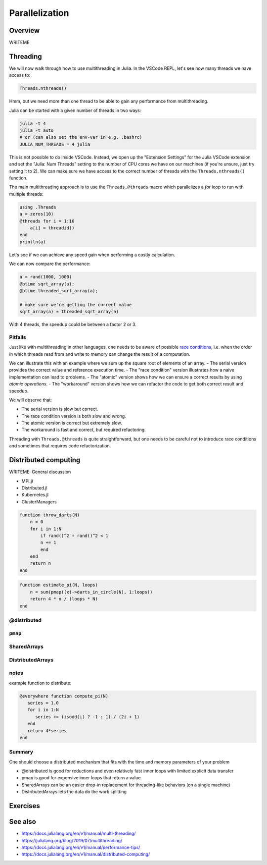 Parallelization
===============

.. questions::

   - What parallelization options exist in Julia?
   - What are the canonical ways of parallelizing on shared and distributed memory systems?

.. objectives::

   - Get an overview of parallelization in Julia
   - Learn to use the Threads module
   - Learn to use the Distributed package
   - Know when you can use ``@distributed`` and ``pmap``
   - Learn to work with SharedArrays and Distributed arrays

Overview
--------

WRITEME

Threading
---------

We will now walk through how to use multithreading in Julia. 
In the VSCode REPL, let's see how many threads we have access to:

.. code-block:: julia

   Threads.nthreads()

Hmm, but we need more than one thread to be able to gain any performance 
from multithreading. 

Julia can be started with a given number of threads in two ways:

.. code-block:: bash

   julia -t 4  
   julia -t auto
   # or (can also set the env-var in e.g. .bashrc)
   JULIA_NUM_THREADS = 4 julia

This is not possible to do inside VSCode. Instead, we open up the 
"Extension Settings" for the Julia VSCode extension and set the 
"Julia: Num Threads" setting to the number of CPU cores we have on 
our machines (if you're unsure, just try setting it to 2).
We can make sure we have access to the correct number of threads 
with the ``Threads.nthreads()`` function.

The main multithreading approach is to use the ``Threads.@threads`` macro 
which parallelizes a `for` loop to run with multiple threads:

.. code-block:: julia

   using .Threads
   a = zeros(10)
   @threads for i = 1:10
       a[i] = threadid()
   end
   println(a)

Let's see if we can achieve any speed gain when performing a 
costly calculation.

.. tabs::

   .. tab:: Serial
   
      .. code-block:: julia

         function sqrt_array(A)
             B = similar(A)
             for i in eachindex(A)
                 @inbounds B[i] = sqrt(A[i])
             end
             B
         end
   
   .. tab:: Threaded
   
      .. code-block:: julia

         function threaded_sqrt_array(A)
             B = similar(A)
             @threads for i in eachindex(A)
                 @inbounds B[i] = sqrt(A[i])
             end
             B
         end

We can now compare the performance:

.. code-block:: julia

   a = rand(1000, 1000)
   @btime sqrt_array(a);
   @btime threaded_sqrt_array(a);

   # make sure we're getting the correct value
   sqrt_array(a) ≈ threaded_sqrt_array(a)

With 4 threads, the speedup could be between a factor 2 or 3.   


Pitfalls
^^^^^^^^

Just like with multithreading in other languages, one needs to be 
aware of possible `race conditions <https://en.wikipedia.org/wiki/Race_condition>`_, 
i.e. when the order in which threads read from and write to memory 
can change the result of a computation. 

We can illustrate this with an example where we sum up the square 
root of elements of an array. 
- The serial version provides the correct value and reference execution time. 
- The "race condition" version illustrates how a naive implementation can lead to problems.
- The "atomic" version shows how we can ensure a correct results by using `atomic operations`.
- The "workaround" version shows how we can refactor the code to get both correct result and speedup.

.. tabs:: 

   .. tab:: Serial

      .. code-block:: julia

         function sqrt_sum(A)
             s = zero(eltype(A))
             for i in eachindex(A)
                 @inbounds s += sqrt(A[i])
             end
             s
         end


   .. tab:: Race condition

      .. code-block:: julia

         function threaded_sqrt_sum(A)
             s = zero(eltype(A))
             @threads for i in eachindex(A)
                 @inbounds s += sqrt(A[i])
             end
             return s
         end

   .. tab:: Atomic

      .. code-block:: julia

         function threaded_sqrt_sum_atomic(A)
             s = Atomic{eltype(A)}(zero(eltype(A)))
             @threads for i in eachindex(A)
                 @inbounds atomic_add!(s, sqrt(A[i]))
             end
             return s[]
         end

   .. tab:: Workaround

      .. code-block:: julia

         function threaded_sqrt_sum_workaround(A)
             partial = zeros(eltype(A), nthreads())
             @threads for i in eachindex(A)
                 @inbounds partial[threadid()] += sqrt(A[i])
             end
             s = zero(eltype(A))
             for i in eachindex(partial)
                 s += partial[i]
             end     
             return s
         end         

We will observe that:

- The serial version is slow but correct.
- The race condition version is both slow and wrong.
- The atomic version is correct but extremely slow.
- The workaround is fast and correct, but required refactoring.


Threading with ``Threads.@threads`` is quite straightforward, 
but one needs to be careful not to introduce race conditions 
and sometimes that requires code refactorization.



Distributed computing
---------------------


WRITEME: General discussion

- MPI.jl
- Distributed.jl
- Kubernetes.jl
- ClusterManagers

.. code-block::
   
   function throw_darts(N)
       n = 0
       for i in 1:N
           if rand()^2 + rand()^2 < 1
           n += 1
           end
       end
       return n
   end

.. code-block::

   function estimate_pi(N, loops)
       n = sum(pmap((x)->darts_in_circle(N), 1:loops))
       return 4 * n / (loops * N)
   end


@distributed
^^^^^^^^^^^^


``pmap``
^^^^^^^^


SharedArrays
^^^^^^^^^^^^


DistributedArrays
^^^^^^^^^^^^^^^^^

notes
^^^^^

example function to distribute:

.. code-block:: julia

   @everywhere function compute_pi(N)
      series = 1.0
      for i in 1:N
         series += (isodd(i) ? -1 : 1) / (2i + 1)
      end
      return 4*series
   end

Summary
^^^^^^^

One should choose a distributed mechanism that fits with the 
time and memory parameters of your problem

- @distributed is good for reductions and even relatively fast inner loops with limited explicit data transfer
- pmap is good for expensive inner loops that return a value
- SharedArrays can be an easier drop-in replacement for threading-like behaviors (on a single machine)
- DistributedArrays lets the data do the work splitting



Exercises
---------

.. exercise:: Multithreading HeatEquation.jl

   Consider the double for loop in the ``evolve!`` function. 
   Can it safely be threaded, i.e. is there any risk of race 
   conditions?

   - Insert the ``Threads.@threads`` macro in the right location - 
     note that ``@threads`` currently only works on outermost loops!
   - Measure its effects with ``@benchmark``.
     Since it's cumbersome to change the "Julia: Num Threads" option 
     in VSCode and relaunch the Julia REPL over and over, use the 
     `example.jl` script instead: comment out the visualization and 
     insert something like:

     .. code-block:: julia

        bench_results = @benchmark simulate!(curr, prev, nsteps)
        println(minimum(bench_results.times))

   - Now run with different number of threads from a terminal using 
     ``julia --project=. -t N example.jl`` and observe the scaling.
   - Try increasing the problem size (e.g. ``nx=ny=10_000``) while lowering the 
     number of time steps (e.g. ``nsteps = 20``). Does it scale better?


.. exercise:: Using SharedArrays with Heatequation

   Open up the Heatequation.jl package in VSCode and read the "SharedArrayHint"
   comments. Think about what you should do, and then try doing it.
   After you're done, benchmark a few test runs. 

   .. solution:: 

      Switch to the `SharedArrays` branch of the repository (``git checkout SharedArrays``)
      and have a look at the code.

.. exercise:: Using DistributedArrays with Heatequation

   Open up the Heatequation.jl package in VSCode and read the "DistributedArrayHint"
   comments. Think about what you should do, and then try doing it.
   After you're done, benchmark a few test runs.

   .. solution:: 

      Switch to the `DistributedArrays` branch of the repository (``git checkout DistributedArrays``)
      and have a look at the code.




See also
--------

- https://docs.julialang.org/en/v1/manual/multi-threading/
- https://julialang.org/blog/2019/07/multithreading/
- https://docs.julialang.org/en/v1/manual/performance-tips/
- https://docs.julialang.org/en/v1/manual/distributed-computing/

